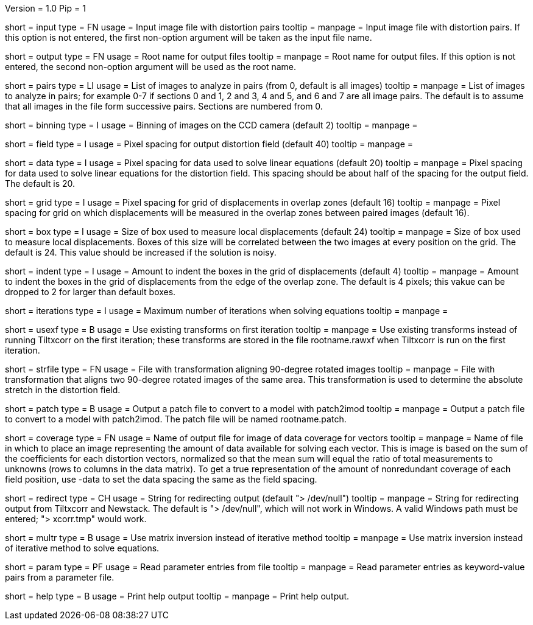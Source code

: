 Version = 1.0
Pip = 1

[Field = InputFile]
short = input
type = FN
usage = Input image file with distortion pairs
tooltip = 
manpage = Input image file with distortion pairs.  If this option is not
entered, the first non-option argument will be taken as the input file name.

[Field = OutputRoot]
short = output
type = FN
usage = Root name for output files
tooltip = 
manpage = Root name for output files.  If this option is not entered, the
second non-option argument will be used as the root name.

[Field = PairsToAnalyze]
short = pairs
type = LI
usage = List of images to analyze in pairs (from 0, default is all images)
tooltip = 
manpage = List of images to analyze in pairs; for example 0-7 if sections 0
and 1, 2 and 3, 4 and 5, and 6 and 7 are all image pairs.  The default is to
assume that all images in the file form successive pairs.  Sections are
numbered from 0.

[Field = ImageBinning]
short = binning
type = I
usage = Binning of images on the CCD camera (default 2)
tooltip = 
manpage = 

[Field = FieldSpacing]
short = field
type = I
usage = Pixel spacing for output distortion field (default 40)
tooltip = 
manpage = 

[Field = DataSpacing]
short = data
type = I
usage = Pixel spacing for data used to solve linear equations (default 20)
tooltip = 
manpage = Pixel spacing for data used to solve linear equations for the
distortion field.  This spacing should be about half of the spacing for the
output field.  The default is 20.

[Field = GridSpacing]
short = grid
type = I
usage = Pixel spacing for grid of displacements in overlap zones (default 16)
tooltip = 
manpage = Pixel spacing for grid on which displacements will be measured in
the overlap zones between paired images (default 16).

[Field = BoxSize]
short = box
type = I
usage = Size of box used to measure local displacements (default 24)
tooltip = 
manpage = Size of box used to measure local displacements.  Boxes of this
size will be correlated between the two images at every position on the grid.
The default is 24.  This value should be increased if the solution is noisy.

[Field = GridIndent]
short = indent
type = I
usage = Amount to indent the boxes in the grid of displacements (default 4)
tooltip = 
manpage = Amount to indent the boxes in the grid of displacements from the 
edge of the overlap zone.  The default is 4 pixels; this vakue can be dropped
to 2 for larger than default boxes.

[Field = Iterations]
short = iterations
type = I
usage = Maximum number of iterations when solving equations
tooltip = 
manpage = 

[Field = UseOldTransforms]
short = usexf
type = B
usage = Use existing transforms on first iteration
tooltip = 
manpage = Use existing transforms instead of running Tiltxcorr on the first
iteration; these transforms are stored in the file rootname.rawxf when
Tiltxcorr is run on the first iteration.

[Field = StretchFile]
short = strfile
type = FN
usage = File with transformation aligning 90-degree rotated images
tooltip = 
manpage = File with transformation that aligns two 90-degree rotated images of
the same area.  This transformation is used to determine the absolute stretch
in the distortion field.

[Field = PatchOutput]
short = patch
type = B
usage = Output a patch file to convert to a model with patch2imod
tooltip = 
manpage = Output a patch file to convert to a model with patch2imod.  The
patch file will be named rootname.patch.

[Field = CoverageImage]
short = coverage
type = FN
usage = Name of output file for image of data coverage for vectors
tooltip = 
manpage = Name of file in which to place an image representing the amount of
data available for solving each vector.  This is image is based on the sum of
the coefficients for each distortion vectors, normalized so that the mean sum
will equal the ratio of total measurements to unknowns (rows to columns in the
data matrix).  To get a true representation of the amount of nonredundant
coverage of each field position, use -data to set the data spacing the same as
the field spacing.

[Field = RedirectOutput]
short = redirect
type = CH
usage = String for redirecting output (default "> /dev/null")
tooltip = 
manpage = String for redirecting output from Tiltxcorr and Newstack.  The
default is "> /dev/null", which will not work in Windows.  A valid Windows
path must be entered; "> xcorr.tmp" would work. 

[Field = SolveWithMultr]
short = multr
type = B
usage = Use matrix inversion instead of iterative method
tooltip = 
manpage = Use matrix inversion instead of iterative method to solve
equations.

[Field = ParameterFile]
short = param
type = PF
usage = Read parameter entries from file
tooltip = 
manpage = Read parameter entries as keyword-value pairs from a parameter file.

[Field = usage]
short = help
type = B
usage = Print help output
tooltip = 
manpage = Print help output.
